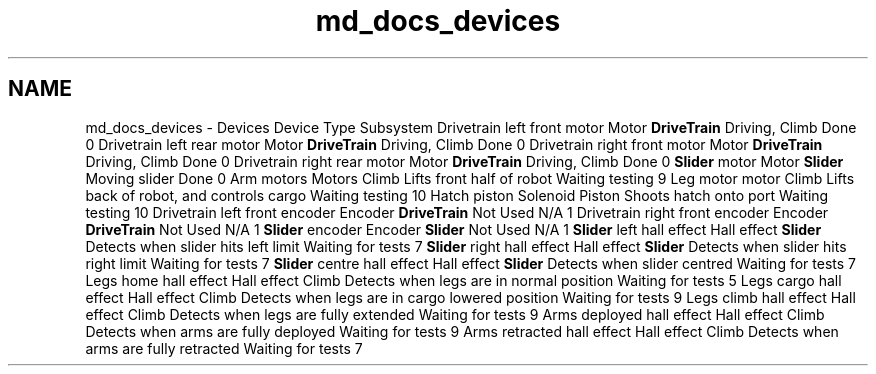 .TH "md_docs_devices" 3 "Sun Feb 3 2019" "Version 2019" "DeepSpace" \" -*- nroff -*-
.ad l
.nh
.SH NAME
md_docs_devices \- Devices 
Device  Type  Subsystem  Drivetrain left front motor  Motor  \fBDriveTrain\fP  Driving, Climb  Done  0   Drivetrain left rear motor  Motor  \fBDriveTrain\fP  Driving, Climb  Done  0   Drivetrain right front motor  Motor  \fBDriveTrain\fP  Driving, Climb  Done  0   Drivetrain right rear motor  Motor  \fBDriveTrain\fP  Driving, Climb  Done  0   \fBSlider\fP motor  Motor  \fBSlider\fP  Moving slider  Done  0   Arm motors  Motors  Climb  Lifts front half of robot  Waiting testing  9   Leg motor  motor  Climb  Lifts back of robot, and controls cargo  Waiting testing  10   Hatch piston  Solenoid  Piston  Shoots hatch onto port  Waiting testing  10   Drivetrain left front encoder  Encoder  \fBDriveTrain\fP  Not Used  N/A  1   Drivetrain right front encoder  Encoder  \fBDriveTrain\fP  Not Used  N/A  1   \fBSlider\fP encoder  Encoder  \fBSlider\fP  Not Used  N/A  1   \fBSlider\fP left hall effect  Hall effect  \fBSlider\fP  Detects when slider hits left limit  Waiting for tests  7   \fBSlider\fP right hall effect  Hall effect  \fBSlider\fP  Detects when slider hits right limit  Waiting for tests  7   \fBSlider\fP centre hall effect  Hall effect  \fBSlider\fP  Detects when slider centred  Waiting for tests  7   Legs home hall effect  Hall effect  Climb  Detects when legs are in normal position  Waiting for tests  5   Legs cargo hall effect  Hall effect  Climb  Detects when legs are in cargo lowered position  Waiting for tests  9   Legs climb hall effect  Hall effect  Climb  Detects when legs are fully extended  Waiting for tests  9   Arms deployed hall effect  Hall effect  Climb  Detects when arms are fully deployed  Waiting for tests  9   Arms retracted hall effect  Hall effect  Climb  Detects when arms are fully retracted  Waiting for tests  7   
